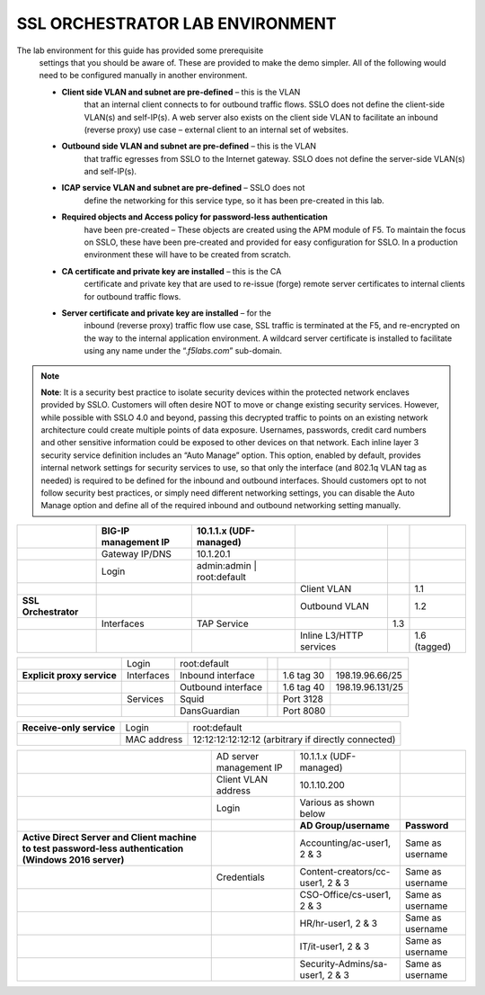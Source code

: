 SSL ORCHESTRATOR LAB ENVIRONMENT
================================

The lab environment for this guide has provided some prerequisite
       settings that you should be aware of. These are provided to make the
       demo simpler. All of the following would need to be configured manually
       in another environment.

       -  **Client side VLAN and subnet are pre-defined** – this is the VLAN
              that an internal client connects to for outbound traffic flows.
              SSLO does not define the client-side VLAN(s) and self-IP(s). A
              web server also exists on the client side VLAN to facilitate an
              inbound (reverse proxy) use case – external client to an internal
              set of websites.

       -  **Outbound side VLAN and subnet are pre-defined** – this is the VLAN
              that traffic egresses from SSLO to the Internet gateway. SSLO
              does not define the server-side VLAN(s) and self-IP(s).

       -  **ICAP service VLAN and subnet are pre-defined** – SSLO does not
              define the networking for this service type, so it has been
              pre-created in this lab.

       -  **Required objects and Access policy for password-less authentication**
              have been pre-created – These objects are created using the APM
              module of F5. To maintain the focus on SSLO, these have been
              pre-created and provided for easy configuration for SSLO. In a
              production environment these will have to be created from
              scratch.

       -  **CA certificate and private key are installed** – this is the CA
              certificate and private key that are used to re-issue (forge)
              remote server certificates to internal clients for outbound
              traffic flows.

       -  **Server certificate and private key are installed** – for the
              inbound (reverse proxy) traffic flow use case, SSL traffic is
              terminated at the F5, and re-encrypted on the way to the internal
              application environment. A wildcard server certificate is
              installed to facilitate using any name under the
              “.\ *f5labs.com*\ ” sub-domain.



.. note:: **Note**: It is a security best practice to isolate security devices
       within the protected network enclaves provided by SSLO. Customers will
       often desire NOT to move or change existing security services. However,
       while possible with SSLO 4.0 and beyond, passing this decrypted traffic
       to points on an existing network architecture could create multiple
       points of data exposure. Usernames, passwords, credit card numbers and
       other sensitive information could be exposed to other devices on that
       network. Each inline layer 3 security service definition includes an
       “Auto Manage” option. This option, enabled by default, provides internal
       network settings for security services to use, so that only the
       interface (and 802.1q VLAN tag as needed) is required to be defined for
       the inbound and outbound interfaces. Should customers opt to not follow
       security best practices, or simply need different networking settings,
       you can disable the Auto Manage option and define all of the required
       inbound and outbound networking setting manually.

+----------------------------------+----------------------------+------------------------------------------------------------------+----------------------------------+--------------+------------------------+
|                                  |     BIG-IP management IP   |     10.1.1.x (UDF-managed)                                       |                                  |              |                        |
+==================================+============================+==================================================================+==================================+==============+========================+
|                                  |     Gateway IP/DNS         |     10.1.20.1                                                    |                                  |              |                        |
+----------------------------------+----------------------------+------------------------------------------------------------------+----------------------------------+--------------+------------------------+
|                                  |     Login                  |     admin:admin \| root:default                                  |                                  |              |                        |
+----------------------------------+----------------------------+------------------------------------------------------------------+----------------------------------+--------------+------------------------+
|                                  |                            |                                                                  |     Client VLAN                  |              |     1.1                |
+----------------------------------+----------------------------+------------------------------------------------------------------+----------------------------------+--------------+------------------------+
|     **SSL Orchestrator**         |                            |                                                                  |     Outbound VLAN                |              |     1.2                |
+----------------------------------+----------------------------+------------------------------------------------------------------+----------------------------------+--------------+------------------------+
|                                  |     Interfaces             |     TAP Service                                                  |                                  |     1.3      |                        |
+----------------------------------+----------------------------+------------------------------------------------------------------+----------------------------------+--------------+------------------------+
|                                  |                            |                                                                  |     Inline L3/HTTP services      |              |     1.6 (tagged)       |
+----------------------------------+----------------------------+------------------------------------------------------------------+----------------------------------+--------------+------------------------+


+----------------------------------+----------------------------+------------------------------------------------------------------+----------------------------------+--------------+------------------------+
|                                  |     Login                  |     root:default                                                 |                                  |              |                        |
+----------------------------------+----------------------------+------------------------------------------------------------------+----------------------------------+--------------+------------------------+
|     **Explicit proxy service**   |     Interfaces             |     Inbound interface                                            |                                  | 1.6 tag 30   |     198.19.96.66/25    |
+----------------------------------+----------------------------+------------------------------------------------------------------+----------------------------------+--------------+------------------------+
|                                  |                            |     Outbound interface                                           |                                  | 1.6 tag 40   |     198.19.96.131/25   |
+----------------------------------+----------------------------+------------------------------------------------------------------+----------------------------------+--------------+------------------------+
|                                  |     Services               |     Squid                                                        |                                  | Port 3128    |                        |
+----------------------------------+----------------------------+------------------------------------------------------------------+----------------------------------+--------------+------------------------+
|                                  |                            |     DansGuardian                                                 |                                  | Port 8080    |                        |
+----------------------------------+----------------------------+------------------------------------------------------------------+----------------------------------+--------------+------------------------+


+----------------------------------+----------------------------+------------------------------------------------------------------+
|     **Receive-only service**     |     Login                  |     root:default                                                 |
+----------------------------------+----------------------------+------------------------------------------------------------------+
|                                  |     MAC address            |     12:12:12:12:12:12 (arbitrary if directly connected)          |
+----------------------------------+----------------------------+------------------------------------------------------------------+


+--------------------------------------------------------------------------------------------------------------+-------------------------------+------------------------------------+------------------------+
|                                                                                                              |     AD server management IP   |     10.1.1.x (UDF-managed)         |                        |
+--------------------------------------------------------------------------------------------------------------+-------------------------------+------------------------------------+------------------------+
|                                                                                                              | Client VLAN address           |     10.1.10.200                    |                        |
+--------------------------------------------------------------------------------------------------------------+-------------------------------+------------------------------------+------------------------+
|                                                                                                              |     Login                     |     Various as shown below         |                        |
+--------------------------------------------------------------------------------------------------------------+-------------------------------+------------------------------------+------------------------+
|                                                                                                              |                               |  **AD Group/username**             | **Password**           |
+--------------------------------------------------------------------------------------------------------------+-------------------------------+------------------------------------+------------------------+
|     **Active Direct Server and Client machine to test password-less authentication (Windows 2016 server)**   |                               |  Accounting/ac-user1, 2 & 3        | Same as username       |
+--------------------------------------------------------------------------------------------------------------+-------------------------------+------------------------------------+------------------------+
|                                                                                                              |     Credentials               |  Content-creators/cc-user1, 2 & 3  | Same as username       |
+--------------------------------------------------------------------------------------------------------------+-------------------------------+------------------------------------+------------------------+
|                                                                                                              |                               |  CSO-Office/cs-user1, 2 & 3        | Same as username       |
+--------------------------------------------------------------------------------------------------------------+-------------------------------+------------------------------------+------------------------+
|                                                                                                              |                               |  HR/hr-user1, 2 & 3                | Same as username       |
+--------------------------------------------------------------------------------------------------------------+-------------------------------+------------------------------------+------------------------+
|                                                                                                              |                               |  IT/it-user1, 2 & 3                | Same as username       |
+--------------------------------------------------------------------------------------------------------------+-------------------------------+------------------------------------+------------------------+
|                                                                                                              |                               |  Security-Admins/sa-user1, 2 & 3   | Same as username       |
+--------------------------------------------------------------------------------------------------------------+-------------------------------+------------------------------------+------------------------+

